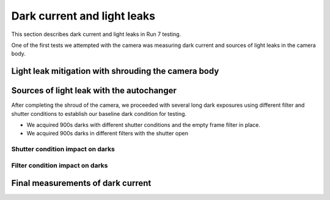 Dark current and light leaks
############################################

This section describes dark current and light leaks in Run 7 testing.

One of the first tests we attempted with the camera was measuring dark current and sources of light leaks in the camera body.

Light leak mitigation with shrouding the camera body
^^^^^^^^^^^^^^^^^^^^^^^^^^^^^^^^^^^^^^^^^^^^^^^^^^^^


Sources of light leak with the autochanger
^^^^^^^^^^^^^^^^^^^^^^^^^^^^^^^^^^^^^^^^^^
After completing the shroud of the camera, we proceeded with several long dark exposures using different filter and shutter conditions to establish our baseline dark condition for testing. 

- We acquired 900s darks with different shutter conditions and the empty frame filter in place.
- We acquired 900s darks in different filters with the shutter open

Shutter condition impact on darks
"""""""""""""""""""""""""""""""""


Filter condition impact on darks
"""""""""""""""""""""""""""""""""


Final measurements of dark current
^^^^^^^^^^^^^^^^^^^^^^^^^^^^^^^^^^


